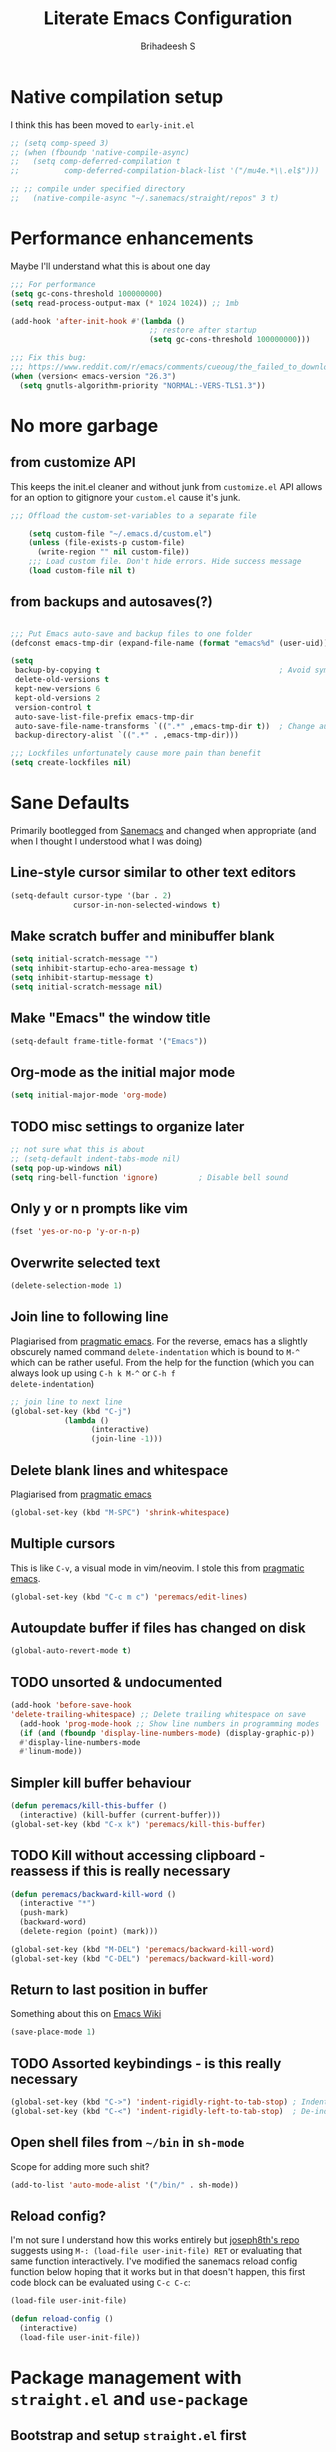 #+TITLE: Literate Emacs Configuration
#+AUTHOR: Brihadeesh S
#+EMAIL: [[mailto:brihadeesh@protonmail.com][brihadeesh@protonmail.com]]
#+CREATED: <2021-12-04 Sat>
#+MODIFIED: <2021-12-07 Tue>
#+STARTUP: content

* Native compilation setup

I think this has been moved to ~early-init.el~

#+BEGIN_SRC emacs-lisp
  ;; (setq comp-speed 3)
  ;; (when (fboundp 'native-compile-async)
  ;;   (setq comp-deferred-compilation t
  ;;          comp-deferred-compilation-black-list '("/mu4e.*\\.el$")))

  ;; ;; compile under specified directory
  ;;   (native-compile-async "~/.sanemacs/straight/repos" 3 t)

#+END_SRC



* Performance enhancements

Maybe I'll understand what this is about one day

#+BEGIN_SRC emacs-lisp
  ;;; For performance
  (setq gc-cons-threshold 100000000)
  (setq read-process-output-max (* 1024 1024)) ;; 1mb

  (add-hook 'after-init-hook #'(lambda ()
                                 ;; restore after startup
                                 (setq gc-cons-threshold 100000000)))

  ;;; Fix this bug:
  ;;; https://www.reddit.com/r/emacs/comments/cueoug/the_failed_to_download_gnu_archive_is_a_pretty/
  (when (version< emacs-version "26.3")
    (setq gnutls-algorithm-priority "NORMAL:-VERS-TLS1.3"))
#+END_SRC



* No more garbage


** from customize API

This keeps the init.el cleaner and without junk from =customize.el=
API allows for an option to gitignore your =custom.el= cause it's
junk.

#+BEGIN_SRC emacs-lisp
;;; Offload the custom-set-variables to a separate file

    (setq custom-file "~/.emacs.d/custom.el")
    (unless (file-exists-p custom-file)
      (write-region "" nil custom-file))
    ;;; Load custom file. Don't hide errors. Hide success message
    (load custom-file nil t)
 #+END_SRC


** from backups and autosaves(?)

#+BEGIN_SRC emacs-lisp

  ;;; Put Emacs auto-save and backup files to one folder
  (defconst emacs-tmp-dir (expand-file-name (format "emacs%d" (user-uid)) temporary-file-directory))

  (setq
   backup-by-copying t                                        ; Avoid symlinks
   delete-old-versions t
   kept-new-versions 6
   kept-old-versions 2
   version-control t
   auto-save-list-file-prefix emacs-tmp-dir
   auto-save-file-name-transforms `((".*" ,emacs-tmp-dir t))  ; Change autosave dir to tmp
   backup-directory-alist `((".*" . ,emacs-tmp-dir)))

  ;;; Lockfiles unfortunately cause more pain than benefit
  (setq create-lockfiles nil)
 #+END_SRC



* Sane Defaults

Primarily bootlegged from [[https://sanemacs.com][Sanemacs]] and changed when appropriate (and
when I thought I understood what I was doing)


** Line-style cursor similar to other text editors

#+BEGIN_SRC emacs-lisp
  (setq-default cursor-type '(bar . 2)
                cursor-in-non-selected-windows t)
#+END_SRC


** Make *scratch* buffer and *minibuffer* blank

#+BEGIN_SRC emacs-lisp
  (setq initial-scratch-message "")
  (setq inhibit-startup-echo-area-message t)
  (setq inhibit-startup-message t)
  (setq initial-scratch-message nil)
#+END_SRC


** Make "Emacs" the *window title*

#+BEGIN_SRC emacs-lisp
  (setq-default frame-title-format '("Emacs"))
#+END_SRC


** Org-mode as the *initial major mode*

#+BEGIN_SRC emacs-lisp
  (setq initial-major-mode 'org-mode)
#+END_SRC


** TODO *misc settings to organize later*

#+BEGIN_SRC emacs-lisp
;; not sure what this is about
;; (setq-default indent-tabs-mode nil)
(setq pop-up-windows nil)
(setq ring-bell-function 'ignore)         ; Disable bell sound
#+END_SRC


** Only *y or n prompts* like vim

#+BEGIN_SRC emacs-lisp
  (fset 'yes-or-no-p 'y-or-n-p)
#+END_SRC


** Overwrite selected text

#+BEGIN_SRC emacs-lisp
  (delete-selection-mode 1)
#+END_SRC


** Join line to following line

Plagiarised from [[https://pragmaticemacs.com/emacs/join-line-to-following-line/][pragmatic emacs]]. For the reverse, emacs has a
slightly obscurely named command =delete-indentation= which is bound
to =M-^= which can be rather useful. From the help for the function
(which you can always look up using =C-h k M-^= or =C-h f
delete-indentation=)

#+BEGIN_SRC emacs-lisp
  ;; join line to next line
  (global-set-key (kbd "C-j")
              (lambda ()
                    (interactive)
                    (join-line -1)))
#+END_SRC


** Delete blank lines and whitespace

Plagiarised from [[https://pragmaticemacs.com/emacs/delete-blank-lines-and-shrink-whitespace/][pragmatic emacs]]

#+BEGIN_SRC emacs-lisp
  (global-set-key (kbd "M-SPC") 'shrink-whitespace)
#+END_SRC


** Multiple cursors

This is like =C-v=, a visual mode in vim/neovim. I stole this from
[[https://pragmaticemacs.com/emacs/multiple-cursors/][pragmatic emacs]].

#+BEGIN_SRC emacs-lisp :tangle no
  (global-set-key (kbd "C-c m c") 'peremacs/edit-lines)
#+END_SRC


** Autoupdate buffer if files has changed on disk

#+BEGIN_SRC emacs-lisp
    (global-auto-revert-mode t)
#+END_SRC


** TODO unsorted & undocumented

#+BEGIN_SRC emacs-lisp
(add-hook 'before-save-hook
'delete-trailing-whitespace) ;; Delete trailing whitespace on save
  (add-hook 'prog-mode-hook ;; Show line numbers in programming modes
  (if (and (fboundp 'display-line-numbers-mode) (display-graphic-p))
  #'display-line-numbers-mode
  #'linum-mode))
#+END_SRC


** Simpler kill buffer behaviour

#+BEGIN_SRC emacs-lisp
  (defun peremacs/kill-this-buffer ()
    (interactive) (kill-buffer (current-buffer)))
  (global-set-key (kbd "C-x k") 'peremacs/kill-this-buffer)
#+END_SRC


** TODO Kill without accessing clipboard - reassess if this is really necessary

#+BEGIN_SRC emacs-lisp
  (defun peremacs/backward-kill-word ()
    (interactive "*")
    (push-mark)
    (backward-word)
    (delete-region (point) (mark)))

  (global-set-key (kbd "M-DEL") 'peremacs/backward-kill-word)
  (global-set-key (kbd "C-DEL") 'peremacs/backward-kill-word)
#+END_SRC


** Return to last position in buffer

Something about this on [[https://www.emacswiki.org/emacs/SavePlace][Emacs Wiki]]

#+BEGIN_SRC emacs-lisp
  (save-place-mode 1)
#+END_SRC


** TODO Assorted keybindings - is this really necessary

#+BEGIN_SRC emacs-lisp
  (global-set-key (kbd "C->") 'indent-rigidly-right-to-tab-stop) ; Indent selection by one tab length
  (global-set-key (kbd "C-<") 'indent-rigidly-left-to-tab-stop)  ; De-indent selection by one tab length
#+END_SRC


** Open shell files from =~/bin= in =sh-mode=

Scope for adding more such shit?

#+BEGIN_SRC emacs-lisp
  (add-to-list 'auto-mode-alist '("/bin/" . sh-mode))
#+END_SRC


** Reload config?

I'm not sure I understand how this works entirely but [[https://github.com/joseph8th/literatemacs#tangle-and-reload][joseph8th's repo]]
suggests using =M-: (load-file user-init-file) RET= or evaluating that
same function interactively. I've modified the sanemacs reload config
function below hoping that it works but in that doesn't happen, this
first code block can be evaluated using =C-c C-c=:

#+BEGIN_SRC emacs-lisp :tangle no
  (load-file user-init-file)
#+END_SRC

#+RESULTS:
: t

#+BEGIN_SRC emacs-lisp
  (defun reload-config ()
    (interactive)
    (load-file user-init-file))
#+END_SRC



* Package management with =straight.el= and =use-package=


** Bootstrap and setup =straight.el= first

I'll be using =use-package= to organize and configure individual
packages neater although the download will be handled by =straight.el=

#+BEGIN_SRC emacs-lisp
  (setq straight-use-package-by-default t)
  (setq straight-repository-branch "develop")

  ;; Bootstrap straight.el
  (defvar bootstrap-version)
  (let ((bootstrap-file
         (expand-file-name "straight/repos/straight.el/bootstrap.el" user-emacs-directory))
        (bootstrap-version 5))
    (unless (file-exists-p bootstrap-file)
      (with-current-buffer
          (url-retrieve-synchronously
           "https://raw.githubusercontent.com/raxod502/straight.el/develop/install.el"
           'silent 'inhibit-cookies)
        (goto-char (point-max))
        (eval-print-last-sexp)))
    (load bootstrap-file nil 'nomessage))
#+END_SRC


** Install and configure =use-package=

=use-package= is installed and managed by =straight.el= and in turn
packages used in this config are managed/organized by =use-package=.

#+BEGIN_SRC emacs-lisp
  ;;; https://github.com/raxod502/straight.el/blob/develop/README.md#integration-with-use-package
  (straight-use-package 'use-package)
  (setq straight-host-usernames
        '((github . "brihadeesh")
          (gitlab . "peregrinator")
          (bitbucket . "peregrinator")))
#+END_SRC


** Minimal =package.el= setup only to browse packages

Running =package-list-packages= includes them only for browsing

#+BEGIN_SRC emacs-lisp
  (require 'package)
  (add-to-list 'package-archives
               '("melpa" . "https://melpa.org/packages/"))
#+END_SRC



* Packages


** TODO SSH for personal packages and magit

This needs a ton of work

#+BEGIN_SRC emacs-lisp
  (use-package keychain-environment
      :config
      (keychain-refresh-environment))

  ;; ;; import ssh deets from profile
  ;; (use-package exec-path-from-shell
  ;;   :config
  ;;   (exec-path-from-shell-copy-env "SSH_AGENT_PID")
  ;;   (exec-path-from-shell-copy-env "SSH_AUTH_SOCK"))
#+END_SRC


** Terminal

Vterm ftw

#+BEGIN_SRC emacs-lisp
  (use-package vterm
    ;; :ensure t
    :load-path "/usr/lib/libvterm.so.0.0.3"

    :init
    ;;  (setq vterm-term-environment-variable "eterm-256color")
    (setq vterm-disable-bold-font t)
    (setq vterm-kill-buffer-on-exit t)
    (setq vterm-module-cmake-args "-DUSE_SYSTEM_LIBVTERM=no")
    (setq vterm-always-compile-module t)
    (setq vterm-copy-exclude-prompt t))
#+END_SRC


** Code utilities


*** Snippets

#+BEGIN_SRC emacs-lisp
  (use-package yasnippet
    :config
    (yas-global-mode 1))
#+END_SRC


*** Autopaired parens

#+BEGIN_SRC emacs-lisp
    ;; auto-pair parens
    ;; (use-package autopair
    ;;   ;; :ensure t
    ;;   :init (setq autopair-autowrap t)
    ;;   :config (autopair-mode 1))

    ;; (use-package electric-pairs
    ;;   :straight (:type built-in)
    ;;   :config)

  ;; arguably the best package for managing parens
        ;; (use-package smartparens
        ;;   ;; :defer 1
        ;;   ;; :delight
        ;;   :custom (sp-escape-quotes-after-insert nil)
        ;;   :config (smartparens-global-mode 1))

  (electric-pair-mode 1)
#+END_SRC


*** Don't add C-x,C-c,C-v; dont ask why though


#+BEGIN_SRC emacs-lisp
  (setq cua-enable-cua-keys nil)
  ;; for rectangles, CUA is nice
  (cua-mode t)
#+END_SRC


*** Aggressive *indentation* coz OCD

...and I hate doing it manually and Emacs usually refuses to do it by
itself

#+BEGIN_SRC emacs-lisp
  (use-package aggressive-indent
    ;; :ensure t
    :config (global-aggressive-indent-mode 1))
#+END_SRC


*** I hate arthropods

...except those that you can eat

#+BEGIN_SRC emacs-lisp
  (use-package bug-hunter)
#+END_SRC


** Completions (non-minibuffer kind)

#+BEGIN_SRC emacs-lisp
(use-package company
      ;; :ensure t
      :bind (("M-n"     . company-select-next)
             ("M-p"     . company-select-previous)))
    (setq company-idle-delay 0.0)
    (add-hook 'after-init-hook #'global-company-mode)
#+END_SRC


** Languages I (allegedly) use


*** Vimscript for editing neovim init

...cause neovim sucks and I don't like leaving Emacs in the ideal
case. I might end up replacing this with a *lua config*

#+BEGIN_SRC emacs-lisp
  ;; vimrc syntax
  (use-package vimrc-mode)
  ;; :ensure t)
  (add-to-list 'auto-mode-alist '("\\.vim\\(rc\\)?\\'" . vimrc-mode))
#+END_SRC


*** Lua mode?

I intend to learn and use lua for my neovim config.

#+BEGIN_SRC emacs-lisp
  (use-package lua-mode)
#+END_SRC


*** Emacs Speaks Statistics for *R* and python(?)

Figure out babel/org-tangle or whatever because Emacs sucks for
RMarkdown and org-mode is generally better (see next bit for RMarkdown)

#+BEGIN_SRC emacs-lisp
  (use-package ess)
  ;; :ensure t)
  (require `ess-r-mode)
#+END_SRC


*** Polymode for RMarkdown syntax

#+BEGIN_SRC emacs-lisp
  (use-package poly-R)
  ;; :ensure t)
  (add-to-list 'auto-mode-alist '("\\.md" . poly-markdown-mode))
  (add-to-list 'auto-mode-alist '("\\.Rmd" . poly-ess-help+R-mode))
#+END_SRC


*** C and C++ ???

Like really?

#+BEGIN_SRC emacs-lisp
  ;; (use-package cc-mode)
#+END_SRC


*** AUCTex for LaTex editing + completion

#+BEGIN_SRC emacs-lisp
  ;; FIXME:
  ;; (use-package auctex
  ;;   :init
  ;;   (setq TeX-auto-save t)
  ;;   (setq TeX-parse-self t)
  ;;   (setq-default TeX-master nil))

  (use-package auctex
    :demand t
    :no-require t
    :mode ("\\.tex\\'" . TeX-latex-mode)
    :config
    (defun latex-help-get-cmd-alist ()    ;corrected version:
      "Scoop up the commands in the index of the latex info manual.
         The values are saved in `latex-help-cmd-alist' for speed."
      ;; mm, does it contain any cached entries
      (if (not (assoc "\\begin" latex-help-cmd-alist))
          (save-window-excursion
            (setq latex-help-cmd-alist nil)
            (Info-goto-node (concat latex-help-file "Command Index"))
            (goto-char (point-max))
            (while (re-search-backward "^\\* \\(.+\\): *\\(.+\\)\\." nil t)
              (let ((key (buffer-substring (match-beginning 1) (match-end 1)))
                    (value (buffer-substring (match-beginning 2)
                                             (match-end 2))))
                (add-to-list 'latex-help-cmd-alist (cons key value))))))
      latex-help-cmd-alist)

    (add-hook 'TeX-after-compilation-finished-functions
              #'TeX-revert-document-buffer))

  (use-package company-auctex)
#+END_SRC


*** Spellcheck

Finally figured this out from a [[https://redd.it/ahysvb][reddit post from 2019]].

#+BEGIN_SRC emacs-lisp
   ;; flyspell + aspell??
   (setq ispell-dictionary "en_GB")
   (setq ispell-program-name "hunspell")
   ;; below two lines reset the the hunspell to it STOPS querying locale!
   ;; (setq ispell-local-dictionary "en_GB") ; "en_GB" is key to lookup in `ispell-local-dictionary-alist`

   ;; tell ispell that apostrophes are part of words
   ;; and select Bristish dictionary
   (add-to-list 'ispell-local-dictionary-alist
                (quote ("UK_English" "[[:alpha:]]" "[^[:alpha:]]" "['’]" t ("-d" "en_GB") nil utf-8)))


  ;; hook for text mode
  (add-hook 'text-mode-hook 'flyspell-mode)
  ;; and for org-journal
  ;; (add-hook 'org-journal-mode-hook 'flyspell-mode)
  ;; hook to check spelling for comments in code
  (add-hook 'prog-mode-hook 'flyspell-prog-mode)
  #+END_SRC


*** Something like scrivener from Mac

...cause I'm gonna become a novelist and/or write large books in the
near future

#+BEGIN_SRC emacs-lisp
    (use-package binder)
    ;; (use-package binder-tutorial)
  #+END_SRC


** Git with Magit and gists with =gist.el=

#+BEGIN_SRC emacs-lisp
  (use-package magit  ;; :ensure t
    :bind ("C-x g"    . magit-status))

  ;; gist.el to manage github gists from here
  (use-package gist)
#+END_SRC


** View ePubs and PDFs in Emacs

#+BEGIN_SRC emacs-lisp
  (use-package nov
    :mode ("\\.epub\\'" . nov-mode)
    :custom (nov-text-width 75))

  (use-package pdf-tools
    :magic ("%PDF" . pdf-view-mode)
    :config (pdf-tools-install :no-query))

  ;; TODO this needs fixing idk why even
  ;; (use-package pdf-view
  ;;   :ensure nil
  ;;   :after pdf-tools
  ;;   :bind (:map pdf-view-mode-map
  ;;               ("C-s" . isearch-forward)
  ;;               ("d" . pdf-annot-delete)
  ;;               ("h" . pdf-annot-add-highlight-markup-annotation)
  ;;               ("t" . pdf-annot-add-text-annotation))
  ;;   :custom
  ;;   (pdf-view-display-size 'fit-page)
  ;;   (pdf-view-resize-factor 1.1)
  ;;   (pdf-view-use-unicode-ligther nil))
#+END_SRC



* TODO idk where this should go


** Convert all (deperecated) =cl= symbols to =cl-lib=

#+BEGIN_SRC emacs-lisp
  (use-package cl-libify
    :disabled)
#+END_SRC



* Window Management
This ofc *doensn't work* on wayland and =pgtk= emacs but am I willing
to learn C++ and emacs-lisp well enough to contribute to porting this
to wayland/wlroots or something?


** EXWM

#+BEGIN_SRC emacs-lisp
  (use-package exwm
    ;; :ensure t

    :diminish

    :custom
    (exwm-workspace-number 4)

    ;; (defun exwm-start-process (command)
    ;;   "Start a process via a shell COMMAND."
    ;;   (interactive (list (read-shell-command "$ ")))
    ;;   (start-process-shell-command command nil command))

    ;; ((kbd "<s-return>") #'exwm-start-process)

    ;; (exwm-input-set-key (kbd "<s-return>") #'exwm-start-process)

    :config
    ;; This now has to be toggled separately in the `~/.xinitrc'
    ;; see https://www.reddit.com/r/emacs/comments/mjx2qd/conditional_loading_for_exwm_with_usepackage/gte7puu/
    (require 'exwm-config)
    ;; (exwm-config-default)

    ;; Effective use of EXWM requires the ability to return from char-mode to line-mode.
    ;; This will be performed with s-r.
    (exwm-input-set-key (kbd "s-r") #'exwm-reset)

    ;; Hide all windows except the current one.
    (exwm-input-set-key (kbd "s-o") #'delete-other-windows)

    ;; Close the current window and kill its buffer.
    (exwm-input-set-key (kbd "C-s-x") #'kill-buffer-and-window)

    ;; Close the current window without killing its buffer.
    (exwm-input-set-key (kbd "s-x") #'delete-window)

    ;; Open an Eshell buffer in the current buffer’s location.
    (exwm-input-set-key (kbd "C-z") #'eshell-find-eshell-here)

    ;;  Move point to the windows immediately around the current window.
    (exwm-input-set-key (kbd "s-h") #'windmove-left)
    (exwm-input-set-key (kbd "s-j") #'windmove-down)
    (exwm-input-set-key (kbd "s-k") #'windmove-up)
    (exwm-input-set-key (kbd "s-l") #'windmove-right)
    (exwm-input-set-key (kbd "s-w") #'exwm-workspace-switch))
#+END_SRC



** TODO Modeline stuff: reorganize; Some more junk
...for when I use EXWM which /somehow/ I've not cleared up yet, I
wonder why. Essentiall a battery & time display/mode in minibuffer
#+BEGIN_SRC emacs-lisp
  ;; (use-package minibuffer-line
  ;;   ;; Load this package eagerly.
  ;;   :demand

  ;;   ;; Evaluate the following code before loading this package.
  ;;   :init
  ;;   (defun format-time-string-minibuffer-line ()
  ;;     "Print the current date and time in ISO 8601-like format."
  ;;     (format-time-string "%a %e %b %R"))

  ;;   (defun minibuffer-line-align (left right)
  ;;     "Return a string containing LEFT and RIGHT aligned across the frame."
  ;;     (let* ((width-total (frame-text-cols))
  ;;            (width-space (- width-total
  ;;                            (+ (string-width (format-mode-line left))
  ;;                               (string-width (format-mode-line right))))))
  ;;       (append left
  ;;               (list (propertize
  ;;                      (format (format "%%%ds" width-space) "")
  ;;                      'face 'default))
  ;;               right)))

  ;;   (defvar minibuffer-line-battery-format
  ;;     "%p%%"
  ;;     "Control string formatting the battery status to display in the minibuffer.")


  ;;   ;; Inform the bytecode compiler of the following non-autoloading functions.
  ;;   :functions
  ;;   (format-time-string-8601 minibuffer-line-align)

  ;;   ;; Inform the bytecode compiler of the following autoloading functions.
  ;;   :commands
  ;;   minibuffer-line-mode

  ;;   ;; Apply the following variable customizations.
  ;;   :custom
  ;;   (minibuffer-line-refresh-interval
  ;;    30
  ;;    "Refresh the minibuffer-line every half minute.")

  ;;   (minibuffer-line-format
  ;;    '((:eval
  ;;       (minibuffer-line-align
  ;;        '()
  ;;        '((:eval (propertize
  ;; 		 (battery-format
  ;;                   minibuffer-line-battery-format
  ;;                   (funcall battery-status-function))
  ;; 		 'face 'default))
  ;; 	 (:eval (propertize " | " 'face 'default))
  ;; 	 (:eval (propertize system-name 'face 'default))
  ;; 	 (:eval (propertize " | " 'face 'default))
  ;; 	 (:eval (propertize (format-time-string-minibuffer-line) 'face 'default)))))))

  ;;   ;; Evaluate the following code after loading this package.
  ;;   :config
  ;;   (minibuffer-line-mode))

      ;; ;; time format for header-line
    ;; (defun header-line-time-string ()
    ;;   "Print the current date and time in ISO 8601-like format."
    ;;   (format-time-string "%a %b %e %R"))

    ;; ;; ;; battery format for headerline
    ;; ;; (defvar header-line-battery-format
    ;; ;;   "%p%%"
    ;; ;;   "Control string formatting the battery status to display in the minibuffer.")


    ;; (defun mode-line-render (left right)
    ;;   (let* ((available-width (- (window-width) (length left) )))
    ;;     (format (format "%%s %%%ds" available-width) left right)))
    ;; (setq-default mode-line-format
    ;;               '((:eval
    ;;                  (mode-line-render
    ;;                   (format-mode-line (list
    ;;                                      ;; line & col number
    ;;                                      (propertize "%3p%%%3 " 'face `(:inherit font-lock-comment-face))
    ;;                                      ;; buffer name modified indicator
    ;;                                      (if (and buffer-file-name (buffer-modified-p))
    ;;                                          (propertize " %b [m]")
    ;;                                        (propertize " %b "))))
    ;;                   (format-mode-line (list
    ;; 				     ;; time
    ;; 				     (propertize (header-line-time-string))
    ;; 				     ;; (propertize " | ")
    ;; 				     ;; (propertize
    ;; 				     ;;  (battery-format
    ;; 				     ;;   headerline-battery-format
    ;; 				     ;;   (funcall battery-status-function)))
    ;; 				     ))))))
#+END_SRC



* Miscellaneous Utilities - reorganise
I'm fairly confident I have another section with the same heading
somewhere (it's at the beginning). Miscellaneous packages and configs
for making jerking around easier


** Undo tree



Helps revert to older versions of files in case I fuck up something
somewhere. Hmm.

#+BEGIN_SRC emacs-lisp
  (use-package undo-tree
    :init (global-undo-tree-mode))
#+END_SRC


** TODO Iedit?

#+BEGIN_SRC
      (use-package iedit)
#+END_SRC



** Display keybinds following various prefixes such as =C-h=

#+BEGIN_SRC emacs-lisp
  (use-package which-key
    :config
    (which-key-mode))
#+END_SRC



** Editing root files & privelege escalation for TRAMP if I ever use it

#+BEGIN_SRC emacs-lisp
    (use-package su
      ;; :config
      ;; (su-mode +1)
      )
#+END_SRC



** Access a list of recently edited files

Helps jump back into whatever I was doing before closing Emacs. Or my
laptop more like it.

#+BEGIN_SRC emacs-lisp
    (use-package recentf
      :init
      (setq recentf-max-menu-items 25
            recentf-auto-cleanup 'never
            recentf-keep '(file-remote-p file-readable-p))
      (recentf-mode 1)

      :bind ("C-c f r" . recentf-open-files))
  #+END_SRC



** Simpler navigation between open Emacs windows


*** Ace-window

#+BEGIN_SRC emacs-lisp
  (use-package ace-window
    :init
    (setq aw-keys '(?a ?s ?d ?f ?j ?k ?l ?o))
    (global-set-key (kbd "C-x o") 'ace-window)
    :diminish ace-window-mode)
#+END_SRC


*** TODO Sane native window management - needs work

Focuses new windows when created.

#+BEGIN_SRC emacs-lisp
  ;; Window management
  ;; focus new windows once created
  ;; (use-package window
  ;;   :straight (:type 'built-in)
  ;;   :bind (("C-x 3" . hsplit-last-buffer)
  ;;          ("C-x 2" . vsplit-last-buffer))
  ;;   :preface
  ;;   (defun hsplit-last-buffer ()
  ;;     "Gives the focus to the last created horizontal window."
  ;;     (interactive)
  ;;     (split-window-horizontally)
  ;;     (other-window 1))

  ;;   (defun vsplit-last-buffer ()
  ;;     "Gives the focus to the last created vertical window."
  ;;     (interactive)
  ;;     (split-window-vertically)
  ;;     (other-window 1)))
  #+END_SRC



* Minibuffer


** TODO Completion - is [[https://gitlab.com/protesilaos/mct][mct]] worth using?


** Prescient command history with =M-x=

#+BEGIN_SRC emacs-lisp :tangle no
  (use-package prescient
    :config
    (prescient-persist-mode 1))
  ;; (use-package selectrum-prescient)
#+END_SRC


** Selectrum for completions finally

If I rememeber right, this is closer to the default completion
behaviour in Emacs.

#+BEGIN_SRC emacs-lisp :tangle no
  (use-package selectrum
    :init
    (selectrum-mode +1)

    :config
    ;; to make sorting and filtering more intelligent
    (selectrum-prescient-mode +1)

    ;; to save your command history on disk, so the sorting gets more
    ;; intelligent over time
    (prescient-persist-mode +1))
#+END_SRC


** Vertico for completions?

#+BEGIN_SRC emacs-lisp
  ;; Enable vertico
  (use-package vertico
    :init
    (vertico-mode)

    ;; Different scroll margin
    ;; (setq vertico-scroll-margin 0)

    ;; Show more candidates
    ;; (setq vertico-count 20)

    ;; Grow and shrink the Vertico minibuffer
    (setq vertico-resize t)

    ;; Optionally enable cycling for `vertico-next' and `vertico-previous'.
    ;; (setq vertico-cycle t)
    )

  ;; Optionally use the `orderless' completion style. See
  ;; `+orderless-dispatch' in the Consult wiki for an advanced Orderless style
  ;; dispatcher. Additionally enable `partial-completion' for file path
  ;; expansion. `partial-completion' is important for wildcard support.
  ;; Multiple files can be opened at once with `find-file' if you enter a
  ;; wildcard. You may also give the `initials' completion style a try.

  (use-package orderless
    :init
    ;; Configure a custom style dispatcher (see the Consult wiki)
    ;; (setq orderless-style-dispatchers '(+orderless-dispatch)
    ;;       orderless-component-separator #'orderless-escapable-split-on-space)
    (setq completion-styles '(orderless)
          completion-category-defaults nil
          completion-category-overrides '((file (styles partial-completion)))))

  ;; Persist history over Emacs restarts. Vertico sorts by history position.
  (use-package savehist
    :init
    (savehist-mode))

  ;; A few more useful configurations...
  ;; (use-package emacs
    ;; :init
    ;; Add prompt indicator to `completing-read-multiple'.
    ;; Alternatively try `consult-completing-read-multiple'.
    (defun crm-indicator (args)
      (cons (concat "[CRM] " (car args)) (cdr args)))
    (advice-add #'completing-read-multiple :filter-args #'crm-indicator)

    ;; Do not allow the cursor in the minibuffer prompt
    (setq minibuffer-prompt-properties
          '(read-only t cursor-intangible t face minibuffer-prompt))
    (add-hook 'minibuffer-setup-hook #'cursor-intangible-mode)

    ;; Emacs 28: Hide commands in M-x which do not work in the current mode.
    ;; Vertico commands are hidden in normal buffers.
    ;; (setq read-extended-command-predicate
    ;;       #'command-completion-default-include-p)

    ;; Enable recursive minibuffers
    (setq enable-recursive-minibuffers t)
    ;; )
#+END_SRC

#+RESULTS:


** Richer annotations in minubuffer

#+BEGIN_SRC emacs-lisp
  (use-package marginalia
    :after vertico

    ;; The :init configuration is always executed (Not lazy!)
    :init

    ;; Must be in the :init section of use-package such that the mode gets
    ;; enabled right away. Note that this forces loading the package.
    (marginalia-mode)

    ;; When using Selectrum, ensure that Selectrum is refreshed when cycling annotations.
    ;; (advice-add #'marginalia-cycle :after
    ;;             (lambda () (when (bound-and-true-p selectrum-mode) (selectrum-exhibit 'keep-selected))))

    ;; Prefer richer, more heavy, annotations over the lighter default variant.
    ;; E.g. M-x will show the documentation string additional to the keybinding.
    ;; By default only the keybinding is shown as annotation.
    ;; Note that there is the command `marginalia-cycle' to
    ;; switch between the annotators.
    ;; (setq marginalia-annotators '(marginalia-annotators-heavy marginalia-annotators-light nil))
    )
#+END_SRC


** Consult enhances minibuffer completions?

#+BEGIN_SRC emacs-lisp
  (use-package consult
    ;; Replace bindings. Lazily loaded due by `use-package'.
    :bind (("C-x B" . consult-buffer)                ;; orig. switch-to-buffer
           ("C-x 4 b" . consult-buffer-other-window) ;; orig. switch-to-buffer-other-window
           ("C-x 5 b" . consult-buffer-other-frame)  ;; orig. switch-to-buffer-other-frame
           ("M-g i" . consult-imenu)
           ("M-g I" . consult-project-imenu)
           ;; search-map
           ("M-s f" . consult-find)
           ("M-s L" . consult-locate)
           ("M-s g" . consult-grep)
           ("M-s r" . consult-ripgrep)
           ;; ("M-s l" . consult-line)
           ;; Isearch integration
           ("C-s" . consult-isearch)
           ;; ("M-s l" . consult-line))                 ;; required by consult-line to detect isearch
           ("C-c L" . consult-org-heading)
           ))

  ;; Optionally add the `consult-flycheck' command.
  (use-package consult-flycheck
    :bind (:map flycheck-command-map
                ("!" . consult-flycheck)))
#+END_SRC


** TODO Embark - actions; reorganise and make this a title by itself

This I've not used yet but makes a lot of stuff easier like
searchingfor the =definition= or the =help/info= page a highlighted
word from within the buffer or the minibuffer or even the minibuffer
completion list.

*Group with the rest of the packages from this family?*

#+BEGIN_SRC emacs-lisp
    (use-package embark
      :bind
      (("C-S-a" . embark-act)       ;; pick some comfortable binding
       ("C-h B" . embark-bindings)) ;; alternative for `describe-bindings'

      :init
      ;; Optionally replace the key help with a completing-read interface
      (setq prefix-help-command #'embark-prefix-help-command)

      :config
      ;; Hide the mode line of the Embark live/completions buffers
      (add-to-list 'display-buffer-alist
                   '("\\`\\*Embark Collect \\(Live\\|Completions\\)\\*"
                     nil
                     (window-parameters (mode-line-format . none)))))

    ;; Consult users will also want the embark-consult package.
    (use-package embark-consult
      :ensure t
      :after (embark consult)
      :demand t ; only necessary if you have the hook below
      ;; if you want to have consult previews as you move around an
      ;; auto-updating embark collect buffer
      :hook
      (embark-collect-mode . consult-preview-at-point-mode))
#+END_SRC




* Project management and navigation

#+BEGIN_SRC emacs-lisp
  ;; project management
  (use-package projectile
    ;; :ensure t
    :init (setq projectile-completion-system 'default)
    :bind ("C-c p"    . projectile-command-map))
  (setq projectile-project-search-path '("~/my_gits/" "~/dled_gits/" "~/Journal/"))
  (projectile-mode +1)

  ;; (use-package ibuffer-projectile
  ;;   :after ibuffer
  ;;   :preface
  ;;   (defun my/ibuffer-projectile ()
  ;;     (ibuffer-projectile-set-filter-groups)
  ;;     (unless (eq ibuffer-sorting-mode 'alphabetic)
  ;;       (ibuffer-do-sort-by-alphabetic)))
  ;;   :hook (ibuffer . my/ibuffer-projectile))
#+END_SRC



* Consistent and simpler keybinding assignment

#+BEGIN_SRC emacs-lisp
  (use-package general
    ;; :ensure t
    :config
    (general-define-key
     "M-/" 'hippie-expand
     "M-z" 'zap-to-char))
#+END_SRC



* org-mode setup


** Sources for agenda tasks

Generates an agenda from wildcarded org files from the specified
directory

#+BEGIN_SRC emacs-lisp
  ;; (setq org-agenda-files
  ;;       (file-expand-wildcards "~/org/*.org"))
#+END_SRC


** Display features


*** Autoindent/autofill turned on automatically

#+BEGIN_SRC emacs-lisp
  ;; Emacs ver 24+
  (add-hook 'org-mode-hook 'org-indent-mode)
  (setq org-startup-indented t)

  ;; organise paragraphs automatically
  (add-hook 'org-mode-hook 'turn-on-auto-fill)
#+END_SRC


*** Tags and todo-keywords config

Todo-keywords are things like ~TODO~ and ~DONE~ and so on. Tags are for
classifying stuff by the general theme of what's being talked about.

**** todo-keywords
#+BEGIN_SRC emacs-lisp
  (setq org-todo-keywords
        '((sequence "TODO(t)" "IN-PROGRESS(i@/!)" "CHECK(c!)" "|" "DONE(d!)" "IGNORE(f!)"
                    )))
#+END_SRC


**** TODO tags
#+BEGIN_SRC emacs-lisp
  (setq org-tag-alist '((("misc" . ?m)
                        ("emacs" . ?e)
                        ("dotfiles" . ?d)
                        ("work" . ?w)
                        ("chore" . ?c)
                        ("blog" . ?b)
                        )))
#+END_SRC


*** TODO Capture templates

This will need to be looked at carefully. Roughly, I need to work out
if I'm going to be using ~org-agenda~ and if so, how will I be using
it. Adding tasks can be made much easier with this. I can also use
this for entering entries into ~org-journal~, making it a whole deal
easier. Perhaps to start off, [[https://orgmode.org/worg/org-tutorials/index.html][the org-mode tutorial]] might be a good
place to start. I've also got a simple enough config from a reddit
post in my [[file:person_el/sample-org-setup.el][unused local elisp libs]] too.

*** Bullets for non ordered list

#+BEGIN_SRC emacs-lisp
  (font-lock-add-keywords 'org-mode
                          '(("^ +\\([-*]\\) "
                             (0 (prog1 () (compose-region (match-beginning 1) (match-end 1) "•"))))))


    (use-package org-bullets
      :config (add-hook 'org-mode-hook (lambda () (org-bullets-mode 1))))

    ;; If like me, you’re tired of manually updating your tables of
    ;; contents, toc-org will maintain a table of contents at the first
    ;; heading that has a :TOC: tag.
#+END_SRC


*** =Table of contents= for org-mode files

#+BEGIN_SRC emacs-lisp
  (use-package toc-org
      :after org
      :hook (org-mode . toc-org-enable))
#+END_SRC


** TODO Org-Babel for literate programming

Org-mode needs org-babel, ob-tangle, live pdf/html preview within
Emacs, hooks to enable auto-fill, linum-mode (?)


** TODO Journaling requirements

This needs better setting up and integration with either =Orgzly= or
=GitJournal= for android. iOS seems to have better apps though. Or
just make this workable with the termux version of Emacs.

#+BEGIN_SRC emacs-lisp
  (use-package org-journal
    :init
    ;; Change default prefix key; needs to be set before loading org-journal
    (setq org-journal-prefix-key "C-c j ")

    :bind
    ;; (("C-c t" . journal-file-today)
    ;;  ("C-c y" . journal-file-yesterday))

    :config
    ;; Journal directory and files
    (setq org-journal-dir "~/Journal/entries/"
          org-journal-file-format "%Y/%m/%Y%m%d"
          org-journal-file-type 'daily
          org-journal-find-file 'find-file)

    ;; Journal file content
    (setq org-journal-date-format "%e %b %Y (%A)"
          org-journal-time-format "(%R)"
          org-journal-file-header "#+TITLE: Daily Journal\n#+STARTUP: showeverything")
    )
    ;;    (org-journal-after-entry-create-hook . flyspell-mode)))
#+END_SRC



** TODO [[https://github.com/bdarcus/citar][Citar]] for reference management?

If I ever get down to writing papers, of course, I'd write them in
~org-mode~ or LaTeX so this should be useful considering =Mendeley
desktop= is bloat and I haven't a clue if FreeBSD even has
=Zotero=. This has additional setup stuff to do with Embark and the
rest of that family. This particular config only works with
~org-mode~. Needs a shit ton of work to properly setup.

Also perhaps check out [[https://github.com/jkitchin/org-ref][org-ref]] - it /seems a lot
simpler/. [[https://www.youtube.com/watch?v=2t925KRBbFc][Introduction to org-ref]] - a video ontroduction

#+BEGIN_SRC emacs-lisp :tangle no
  (use-package citar
    :no-require
    :custom
    (org-cite-global-bibliography '("~/bib/references.bib"))
    (org-cite-insert-processor 'citar)
    (org-cite-follow-processor 'citar)
    (org-cite-activate-processor 'citar)
    ;; optional: org-cite-insert is also bound to C-c C-x C-@
    :bind
    (:map org-mode-map :package org ("C-c b" . #'org-cite-insert)))
#+END_SRC


* UI configuration


** Minor mods


*** TODO cursorline

#+BEGIN_SRC emacs-lisp
  ;; cursorline
  (global-hl-line-mode 1)
#+END_SRC


*** Solid window dividers

#+BEGIN_SRC emacs-lisp
  ;; (setq window-divider-default-right-width 1)
  ;; (setq window-divider-default-bottom-width 1)
  ;; (setq window-divider-default-places 'all)
  ;; (window-divider-mode)
  (setq window-divider-default-right-width 1)
  (setq window-divider-default-bottom-width 1)
  (setq window-divider-default-places 'right-only)
  (add-hook 'after-init-hook #'window-divider-mode)
#+END_SRC


*** TODO figure out what this is about

Underline line at descent position, not baseline position

#+BEGIN_SRC emacs-lisp
  (setq x-underline-at-descent-line t)
#+END_SRC


*** TODO figure this out too - No ugly button for checkboxes

#+BEGIN_SRC emacs-lisp
  (setq widget-image-enable nil)
#+END_SRC


*** Cursor configuration

#+BEGIN_SRC emacs-lisp
  (set-default 'cursor-type  '(bar . 2))
  (blink-cursor-mode 1)
#+END_SRC


*** Show matching parens

#+BEGIN_SRC emacs-lisp
  (show-paren-mode 1)
#+END_SRC


*** line-number format

#+BEGIN_SRC emacs-lisp
        (setq linum-format "%4d ")
  #+END_SRC


*** Visual not audible bell

Flashes modeline for warnings

#+BEGIN_SRC emacs-lisp
  ;; No sound
  (setq visible-bell t)
  (setq ring-bell-function 'ignore)
#+END_SRC


*** No Tooltips

#+BEGIN_SRC emacs-lisp
  (tooltip-mode 0)
#+END_SRC


*** Paren mode is part of the theme

#+BEGIN_SRC emacs-lisp
  (show-paren-mode t)
#+END_SRC


*** Fringe

No fringe but nice glyphs for truncated and wrapped lines

#+BEGIN_SRC emacs-lisp
  (fringe-mode '(0 . 0))
#+END_SRC


*** Better popups

#+BEGIN_SRC emacs-lisp
  (use-package popper
      :bind (("C-`"   . popper-toggle-latest)
             ("M-`"   . popper-cycle)
             ("C-M-`" . popper-toggle-type))
      :init
      (setq popper-reference-buffers
            '("\\*Messages\\*"
              "Output\\*$"
              help-mode
              compilation-mode))
      (popper-mode +1))
#+END_SRC


** Font configuration


*** Setting a font

#+BEGIN_SRC emacs-lisp
  ;; (set-face-font 'default "Input:size=10")
  ;; (set-face-font 'default "Victor Mono:size=11")
  ;; (set-face-font 'default "Unifont Medium 8")
  ;; (set-face-font 'default "Sudo Light 9")
  ;; (set-face-font 'default "Roboto Mono-7.5")
  ;; (set-face-font 'default "Anka/Coder:pixelsize=10")
  ;; (set-face-font 'default "Cascadia Mono:style=Light:size=10")
  ;; (set-face-font 'default "Monoid-7")
  ;; (set-face-font 'default "DejaVu Sans Mono \- Bront-7")
  ;; (set-face-font 'default "Iosevka-8")
  ;; (set-face-font 'default "mononoki-7.5")
  ;; (set-face-font 'default "Consolas-8")
  ;; (set-face-font 'default "Hack-7.5")
  ;; (set-face-font 'default "Liga SFMono Nerd Font-7.5")
  ;; (set-face-font 'default "xos4 Terminus-9")
  ;; (set-face-font 'default "Anonymous Pro Minus-8.5")
  ;; (set-face-font 'default "Dina-8")
  ;; (set-face-font 'default "Droid Sans Mono-7.5")
  ;; (set-face-font 'default "Fira Code-7.5")
  (set-face-font 'default "Inconsolata-8.5")
#+END_SRC


*** Line spacing

Usually 0, less if possible but Emacs doesn't allow for that.

#+BEGIN_SRC emacs-lisp
  ;; Line spacing, can be 0 for code and 1 or 2 for text
  (setq-default line-spacing 0)
#+END_SRC


** Editor theme


*** TODO Initial config for moody I guess

Something to do with cleaner modeline for =moody.el= although I'm not
sure it works this way.

#+BEGIN_SRC emacs-lisp
  (let ((line (face-attribute 'mode-line :underline)))
    (set-face-attribute 'mode-line          nil :overline line)
    (set-face-attribute 'mode-line-inactive nil :overline line)
    (set-face-attribute 'mode-line-inactive nil :underline line)
    (set-face-attribute 'mode-line          nil :box nil)
    (set-face-attribute 'mode-line-inactive nil :box nil)
    (set-face-attribute 'mode-line-inactive nil :box nil))
#+END_SRC


*** Externally sourced


**** TODO Modus themes from Protesilaos!

This might need additional setting since modus themes are now included
within Emacs

#+BEGIN_SRC emacs-lisp
    (use-package modus-themes
    :init
    (setq modus-themes-bold-constructs t
          modus-themes-italic-constructs t
          modus-themes-region 'no-extend
          modus-themes-mode-line '(borderless 2)
          modus-themes-prompts '(italic background)
          modus-themes-completions 'opinionated
          modus-themes-hl-line 'accented
          modus-themes-intense-markup t
          modus-themes-region '(no-extend bg-only)
          modus-themes-org-block 'gray-background)

    (setq modus-themes-headings
          '((1 . (overline background semibold))
            (2 . (overline background semibold))
            (3 . (overline background semibold))
            (4 . (background semibold))
            (t . (regular))))

    ;; set semibold as the bold face
    (set-face-attribute 'bold nil :weight 'semibold)

    ;; Load the theme files before enabling a theme
    (modus-themes-load-themes)
    :config
    ;; Load the theme of your choice:
    (modus-themes-load-operandi)
    ;; (modus-themes-load-vivendi)
    )
#+END_SRC


**** Expresso like Alessandro Yorba's vim theme =breve=

#+BEGIN_SRC emacs-lisp
;; (use-package expresso-theme
  ;;   :recipe ()
  ;;   :config
  ;;   (load-theme expresso nil t))
#+END_SRC


**** TODO Doom themes collection

This might just be superfluous because I dont use them. Maybe replace
with just =wilmersdof= and whatever else I need.

#+BEGIN_SRC emacs-lisp :tangle no
  ;; (use-package doom-themes
  ;; :config
  ;; Global settings (defaults)
  ;; (setq doom-themes-enable-bold t    ; if nil, bold is universally disabled
  ;;       doom-themes-enable-italic t) ; if nil, italics is universally disabled
  ;; (load-theme 'doom-plain t)

  ;; Enable flashing mode-line on errors
  ;; (doom-themes-visual-bell-config)

  ;; Enable custom neotree theme (all-the-icons must be installed!)
  ;; (doom-themes-neotree-config)
  ;; ;; or for treemacs users
  ;; (setq doom-themes-treemacs-theme "doom-colors") ; use the colorful treemacs theme
  ;; (doom-themes-treemacs-config)

  ;; Corrects (and improves) org-mode's native fontification.
  ;; (doom-themes-org-config))
  ;; )
#+END_SRC


**** Zenburn

Needs no introduction

#+BEGIN_SRC emacs-lisp
  (use-package zenburn-theme
    :config
    ;; scale headings in org-mode
    (setq zenburn-scale-org-headlines nil)

    ;; scale headings in outline-mode
    (setq zenburn-scale-outline-headlines nil)
    ;; load theme
    ;; (load-theme 'zenburn t)
    ;; (let ((line (face-attribute 'mode-line :underline)))
    ;;   (set-face-attribute 'mode-line          nil :overline line)
    ;;   (set-face-attribute 'mode-line-inactive nil :overline line)
    ;;   (set-face-attribute 'mode-line-inactive nil :underline line)
    ;;   (set-face-attribute 'mode-line          nil :box nil)
    ;;   (set-face-attribute 'mode-line-inactive nil :box nil)
    ;;   (set-face-attribute 'mode-line-inactive nil :box nil))
    )
#+END_SRC


**** TODO Northcode

Some funky dark theme I encountered somewhere

#+BEGIN_SRC emacs-lisp :tangle no
;; (use-package northcode-theme
  ;;   :config
  ;;   (load-theme 'northcode t)
  ;;   (let ((line (face-attribute 'mode-line :underline)))
  ;;     (set-face-attribute 'mode-line          nil :overline line)
  ;;     (set-face-attribute 'mode-line-inactive nil :overline line)
  ;;     (set-face-attribute 'mode-line-inactive nil :underline line)
  ;;     (set-face-attribute 'mode-line          nil :box nil)
  ;;     (set-face-attribute 'mode-line-inactive nil :box nil)
  ;;     (set-face-attribute 'mode-line-inactive nil :box nil)))
#+END_SRC


**** TODO Base16

Again needs work - I only need like 1 or 2 themes from here

#+BEGIN_SRC emacs-lisp :tangle no
  ;; TODO: Fork it
  ;; (use-package base16-theme
  ;;   :config
  ;;   (load-theme 'base16-github) ;; light
  ;;   (load-theme 'base16-grayscale-dark t)
  ;;   (load-theme 'base16-grayscale-light t)
  ;;   (load-theme 'base16-summerfruit-dark t)
  ;;   (load-theme 'base16-tomorrow-night t')
  ;;   (load-theme 'base16-twilight t')
  ;;   )
#+END_SRC


**** Ubuntu-terminal like theme

#+BEGIN_SRC emacs-lisp :tangle no
  ;; (use-package ubuntu-theme
  ;; :config
  ;; (load-theme 'ubuntu t)
  ;; )
#+END_SRC


**** Badwolf
#+BEGIN_SRC emacs-lisp
  ;; (use-package badwolf-theme
  ;; :config
  ;; (load-theme 'badwolf t)
  ;; )
#+END_SRC


**** TODO Monochrome light theme

Somthing needs to be done about the modeline [[https://github.com/fgeller/basic-theme.el#details][basic-theme additional
config]]

#+BEGIN_SRC emacs-lisp
  (use-package basic-theme
    ;; :config
    ;; (load-theme 'basic t)
    ;; something to do with the modeline being lame
    ;; (defun mode-line-visual-toggle ()
    ;;   (interactive)
    ;;   (let ((faces-to-toggle '(mode-line mode-line-inactive))
    ;;         (invisible-color "#e8e8e8")
    ;;         (visible-color "#a1b56c"))
    ;;     (cond ((string= visible-color (face-attribute 'mode-line :background))
    ;;            (mapcar (lambda (face)
    ;;                      (set-face-background face invisible-color)
    ;;                      (set-face-attribute face nil :height 20))
    ;;                    faces-to-toggle))
    ;;           (t
    ;;            (mapcar (lambda (face)
    ;;                      (set-face-background face visible-color)
    ;;                      (set-face-attribute face nil :height (face-attribute 'default :height)))
    ;;                    faces-to-toggle)))))
    ;; (mode-line-visual-toggle)
    )
#+END_SRC


**** TODO another theme collection

#+BEGIN_SRC emacs-lisp :tangle no
  ;; figure out some good themes from this
  ;; (use-package color-theme-modern)
#+END_SRC


**** Commentary

An elegant theme highlighting comments only

#+BEGIN_SRC emacs-lisp
  (use-package commentary-theme
    :config
    ;; (load-theme 'commentary t)
    )
#+END_SRC


**** Moe

Another collection but IDK if it really works for me. It also has too
many configuration options.

#+BEGIN_SRC emacs-lisp :tangle no
  ;; (use-package moe-theme
  ;; :config
  ;; (moe-light)
  ;; )
#+END_SRC


**** Faff

A little like default but cooler but appears to need a shitload of
work.

#+BEGIN_SRC emacs-lisp
  (use-package faff-theme
    ;; :config (load-theme 'faff t)
    )
#+END_SRC

#+RESULTS:
: t


*** TODO My themes (LOL)

Neither of these work using =straight.el= or =use-package=, together
or separately (afaik). If these work, I could maybe add some more of
my own.


**** Colourless themes

Forked from the [[https://github.com/lthms/colorless-themes][colorless-themes macro]]. This includes my version of
the macro, original themes from Thomas Letan, and some additional
themes of my own that use this macro.

#+BEGIN_SRC emacs-lisp
;; (use-package colourless-themes
  ;;   :straight (:host nil :repo "https://gitlab.com/peregrinator/colourless-themes"))
#+END_SRC


**** Mephistopheles


Inspired by [[https://github.com/xdefrag/vim-beelzebub][Beelzebub for vim]]; and uses the colourless themes macro
(see above)

#+BEGIN_SRC emacs-lisp
  ;; (use-package mephistopheles-theme
  ;;   :straight (:host nil :repo "https://gitlab.com/peregrinator/mephistopheles.el" :includes colourless-themes))
#+END_SRC


** Modeline


*** TODO Fancy modeline reminiscent of spacemacs

Needs some work??

#+BEGIN_SRC emacs-lisp
  ;; (use-package moody
  ;;   :config
  ;;   (setq x-underline-at-descent-line t)
  ;;   (moody-replace-mode-line-buffer-identification)
  ;;   (moody-replace-vc-mode)
  ;;   (moody-replace-eldoc-minibuffer-message-function))
#+END_SRC


*** TODO battery on modeline

#+BEGIN_SRC emacs-lisp
  ;; (use-package battery
  ;;   :straight (:type built-in)
  ;;   ;; :type built-in
  ;;   :config
  ;;   (setq battery-mode-line-format " [%b%p%%]"
  ;;         battery-mode-line-limit 95
  ;;         battery-update-interval 180
  ;;         battery-load-low 20
  ;;         battery-load-critical 10)
  ;;   :hook after-init)
#+END_SRC
